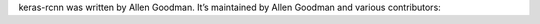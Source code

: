 keras-rcnn was written by Allen Goodman. It’s maintained by Allen Goodman and
various contributors:
